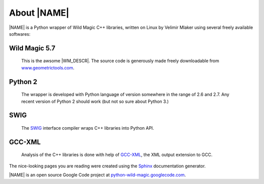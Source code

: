 .. _about:

************
About |NAME|
************

|NAME| is a Python wrapper of Wild Magic C++ libraries, written on Linux by Velimir Mlaker using several freely available softwares:

Wild Magic 5.7
==============
  
  This is the awsome |WM_DESCR|.
  The source code is generously made freely downloadable from
  `www.geometrictools.com <http://www.geometrictools.com>`_.

Python 2
========

  The wrapper is developed with Python language of version
  somewhere in the range of 2.6 and 2.7.
  Any recent version of Python 2 should work (but not so sure
  about Python 3.)

SWIG
====
  
  The `SWIG <http://www.swig.org>`_ 
  interface compiler wraps
  C++ libraries into Python API.

GCC-XML
=======

  Analysis of the C++ libraries is done with help of
  `GCC-XML <http://www.gccxml.org>`_, the XML 
  output extension to GCC.

The nice-looking pages you are reading were created using the
`Sphinx <http://sphinx.pocoo.org>`_ documentation generator.

|NAME| is an open source Google Code project at
`python-wild-magic.googlecode.com <http://python-wild-magic.googlecode.com>`_.

.. The end.
